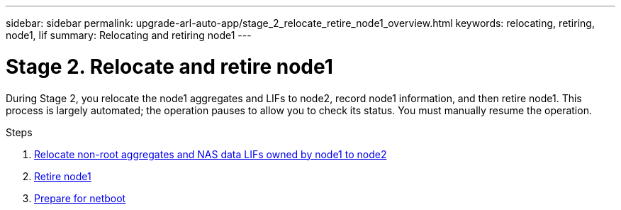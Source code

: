 ---
sidebar: sidebar
permalink: upgrade-arl-auto-app/stage_2_relocate_retire_node1_overview.html
keywords: relocating, retiring, node1, lif
summary: Relocating and retiring node1
---

= Stage 2. Relocate and retire node1
:hardbreaks:
:nofooter:
:icons: font
:linkattrs:
:imagesdir: ./media/

//
// This file was created with NDAC Version 2.0 (August 17, 2020)
//
// 2020-12-02 14:33:54.000815
//

[.lead]
During Stage 2, you relocate the node1 aggregates and LIFs to node2, record node1 information, and then retire node1. This process is largely automated; the operation pauses to allow you to check its status. You must manually resume the operation.

.Steps

. link:relocating_non-root_aggregates_and_nas_data_lifs_owned_by_node1_to_node2.html[Relocate non-root aggregates and NAS data LIFs owned by node1 to node2]
. link:retiring_node1.html[Retire node1]
. link:preparing_for_netboot.html[Prepare for netboot]
